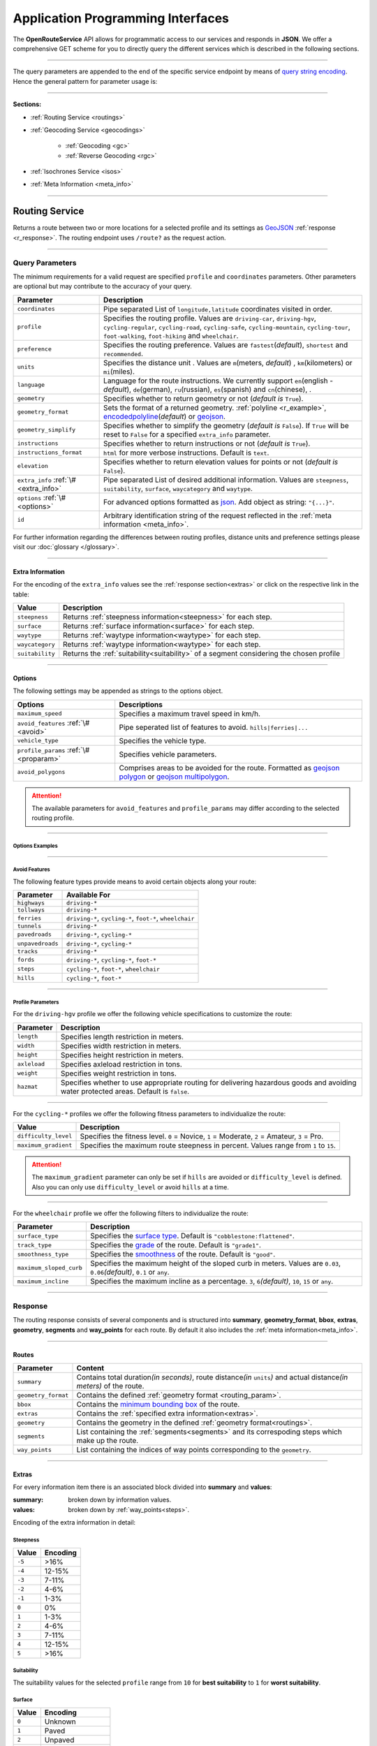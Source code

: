Application Programming Interfaces
==================================

The **OpenRouteService** API allows for programmatic access to our services and responds in **JSON**. We offer a comprehensive GET scheme for you to directly query the different services which is described in the following sections. 

-----

The query parameters are appended to the end of the specific service endpoint by means of `query string encoding <https://en.wikipedia.org/wiki/Query_string>`__. Hence the general pattern for parameter usage is:

.. centered:: **&**\ ``parameter``\ **=**\ ``value``

-----

**Sections:**

- :ref:`Routing Service <routings>`
- :ref:`Geocoding Service <geocodings>`

    + :ref:`Geocoding <gc>`
    + :ref:`Reverse Geocoding <rgc>`
- :ref:`Isochrones Service <isos>`
- :ref:`Meta Information <meta_info>`

.. _routings:

-----

Routing Service
>>>>>>>>>>>>>>>

Returns a route between two or more locations for a selected profile and its settings as `GeoJSON <http://geojson.org/geojson-spec.html>`__ :ref:`response <r_response>`. The routing endpoint uses ``/route?`` as the request action.

-----

Query Parameters
++++++++++++++++

.. _routing_param:

The minimum requirements for a valid request are specified ``profile`` and ``coordinates`` parameters. Other parameters are optional but may contribute to the accuracy of your query.

.. Optional Parameters
.. +++++++++++++++++++

.. Parameters in this section are not required for a functional request, however these may contribute to the accuracy of your query. Some parameters only work with specific routing profiles. ``noSteps`` for example merely works with the **foot-walking** or one of the **cycling-regular** profiles. Please be aware which specific route preference you chose.


.. General Parameters
.. >>>>>>>>>>>>>>>>>>>>

.. .. raw:: html

.. 	<table border="1" class="docutils">
.. 	<colgroup>
.. 	<col width="14%" />
.. 	<col width="86%" />
.. 	</colgroup>
.. 	<thead valign="bottom">
.. 	<tr class="row-odd"><th class="head">Parameter</th>
.. 	<th class="head">Description</th>
.. 	</tr>
.. 	</thead>
.. 	<tbody valign="top">
.. 	<tr class="row-even"><td><code class="docutils literal"><span class="pre">coordinates</span></code></td>
.. 	<td>Pipe separated List of <code class="docutils literal"><span class="pre">longitude,latitude</span></code> coordinates visited in order.</td>
.. 	</tr>
.. 	<tr class="row-odd"><td><code class="docutils literal"><span class="pre">profile</span></code></td>
.. 	<td>Specifies the routing profile. Values are <code class="docutils literal"><span class="pre">driving-car</span></code>, <code class="docutils literal"><span class="pre">driving-hgv</span></code>, <code class="docutils literal"><span class="pre">cycling-regular</span></code>, <code class="docutils literal"><span class="pre">cycling-road</span></code>, <code class="docutils literal"><span class="pre">cycling-safe</span></code>, <code class="docutils literal"><span class="pre">cycling-mountain</span></code>, <code class="docutils literal"><span class="pre">cycling-tour</span></code>, <code class="docutils literal"><span class="pre">foot-walking</span></code>, <code class="docutils literal"><span class="pre">foot-hiking</span></code> and <code class="docutils literal"><span class="pre">wheelchair</span></code>.</td>
.. 	</tr>
.. 	<tr class="row-even"><td><code class="docutils literal"><span class="pre">preference</span></code></td>
.. 	<td>Specifies the routing preference. Values are <code class="docutils literal"><span class="pre">fastest</span></code>(<em>default</em>)/, <code class="docutils literal"><span class="pre">shortest</span></code> and <code class="docutils literal"><span class="pre">recommended</span></code>.</td>
.. 	</tr>
.. 	<tr class="row-odd"><td><code class="docutils literal"><span class="pre">units</span></code></td>
.. 	<td>Specifies the distance unit . Values are <code class="docutils literal"><span class="pre">m</span></code>(meters)(<em>default</em>)/<code class="docutils literal"><span class="pre">km</span></code>(kilometers)/<code class="docutils literal"><span class="pre">mi</span></code>(miles).</td>
.. 	</tr>
.. 	<tr class="row-even"><td><code class="docutils literal"><span class="pre">language</span></code></td>
.. 	<td>Language for the route instructions. <code class="docutils literal"><span class="pre">en</span></code>(<em>default</em>),``de`` , <code class="docutils literal"><span class="pre">ru</span></code>.. .</td>
.. 	</tr>
.. 	<tr class="row-odd"><td><code class="docutils literal"><span class="pre">geometry</span></code></td>
.. 	<td>Specifies whether to return geometry or not. Default is <code class="docutils literal"><span class="pre">True</span></code>.</td>
.. 	</tr>
.. 	<tr class="row-even"><td><code class="docutils literal"><span class="pre">geometry_format</span></code></td>
.. 	<td>Sets the format of a returned geometry. <a class="reference external" href="link">polyline</a> , <a class="reference external" href="https://developers.google.com/maps/documentation/utilities/polylinealgorithm">encodedpolyline</a>(<em>default</em>) or <a class="reference external" href="http://geojson.org/geojson-spec.html#linestring">geojson</a>.</td>
.. 	</tr>
.. 	<tr class="row-odd"><td><code class="docutils literal"><span class="pre">instructions</span></code></td>
.. 	<td>Specifies whether to return instructions or not. Default is <code class="docutils literal"><span class="pre">True</span></code>.</td>
.. 	</tr>
.. 	<tr class="row-even"><td><code class="docutils literal"><span class="pre">prettify_instructions</span></code></td>
.. 	<td>Specifies whether to returen more verbose instructions or not. Default is <code class="docutils literal"><span class="pre">False</span></code>.</td>
.. 	</tr>
.. 	<tr class="row-odd"><td><code class="docutils literal"><span class="pre">elevation</span></code></td>
.. 	<td>Specifies whether to return elevation values for points or not. Default is <code class="docutils literal"><span class="pre">False</span></code>.</td>
.. 	</tr>
.. 	<tr class="row-even"><td><code class="docutils literal"><span class="pre">extra_info</span></code><span> </span> <a class="fa fa-link" href="#extra-info"></a></td>
.. 	<td>Pipe separated List of desired additional information. Values are <code class="docutils literal"><span class="pre">gradients</span></code>, <code class="docutils literal"><span class="pre">surface</span></code> and <code class="docutils literal"><span class="pre">waytype</span></code>.</td>
.. 	</tr>
.. 	<tr class="row-odd"><td><code class="docutils literal"><span class="pre">options</span></code><span> </span> <a class="fa fa-link" href="#options"></a></td>
.. 	<td>Sets advanced options in <a class="reference external" href="http://json-schema.org/">json schema</a>. Add json as string: <code class="docutils literal"><span class="pre">&quot;{...}&quot;</span></code>.</td>
.. 	</tr>
.. 	</tbody>
.. 	</table>

+---------------------------------------+---------------------------------------------------------------------------------------------------------------------------------------------------------------------------------------------------------------------------------------------------------+
| Parameter                             | Description                                                                                                                                                                                                                                             |
+=======================================+=========================================================================================================================================================================================================================================================+
| ``coordinates``                       | Pipe separated List of ``longitude,latitude`` coordinates visited in order.                                                                                                                                                                             |
+---------------------------------------+---------------------------------------------------------------------------------------------------------------------------------------------------------------------------------------------------------------------------------------------------------+
| ``profile``                           | Specifies the routing profile. Values are ``driving-car``, ``driving-hgv``, ``cycling-regular``, ``cycling-road``, ``cycling-safe``, ``cycling-mountain``, ``cycling-tour``, ``foot-walking``, ``foot-hiking`` and ``wheelchair``.                      |
+---------------------------------------+---------------------------------------------------------------------------------------------------------------------------------------------------------------------------------------------------------------------------------------------------------+
| ``preference``                        | Specifies the routing preference. Values are ``fastest``\ (*default*), ``shortest`` and ``recommended``.                                                                                                                                                |
+---------------------------------------+---------------------------------------------------------------------------------------------------------------------------------------------------------------------------------------------------------------------------------------------------------+
| ``units``                             | Specifies the distance unit . Values are ``m``\ (meters, *default*) , ``km``\ (kilometers) or ``mi``\ (miles).                                                                                                                                          |
+---------------------------------------+---------------------------------------------------------------------------------------------------------------------------------------------------------------------------------------------------------------------------------------------------------+
| ``language``                          | Language for the route instructions. We currently support ``en``\ (english - *default*), ``de``\ (german), ``ru``\ (russian), ``es``\ (spanish) and ``cn``\ (chinese), .                                                                                |
+---------------------------------------+---------------------------------------------------------------------------------------------------------------------------------------------------------------------------------------------------------------------------------------------------------+
| ``geometry``                          | Specifies whether to return geometry or not (*default is* ``True``).                                                                                                                                                                                    |
+---------------------------------------+---------------------------------------------------------------------------------------------------------------------------------------------------------------------------------------------------------------------------------------------------------+
| ``geometry_format``                   | Sets the format of a returned geometry. :ref:`polyline <r_example>`, `encodedpolyline <https://developers.google.com/maps/documentation/utilities/polylinealgorithm>`__\ (*default*) or `geojson <http://geojson.org/geojson-spec.html#linestring>`__\. |
+---------------------------------------+---------------------------------------------------------------------------------------------------------------------------------------------------------------------------------------------------------------------------------------------------------+
| ``geometry_simplify``                 | Specifies whether to simplify the geometry (*default is* ``False``). If ``True`` will be reset to ``False`` for a specified ``extra_info`` parameter.                                                                                                   |
+---------------------------------------+---------------------------------------------------------------------------------------------------------------------------------------------------------------------------------------------------------------------------------------------------------+
| ``instructions``                      | Specifies whether to return instructions or not (*default is* ``True``).                                                                                                                                                                                |
+---------------------------------------+---------------------------------------------------------------------------------------------------------------------------------------------------------------------------------------------------------------------------------------------------------+
| ``instructions_format``               | ``html`` for more verbose instructions. Default is ``text``.                                                                                                                                                                                            |
+---------------------------------------+---------------------------------------------------------------------------------------------------------------------------------------------------------------------------------------------------------------------------------------------------------+
| ``elevation``                         | Specifies whether to return elevation values for points or not (*default is* ``False``).                                                                                                                                                                |
+---------------------------------------+---------------------------------------------------------------------------------------------------------------------------------------------------------------------------------------------------------------------------------------------------------+
| ``extra_info`` :ref:`\# <extra_info>` | Pipe separated List of desired additional information. Values are ``steepness``, ``suitability``, ``surface``, ``waycategory`` and ``waytype``.                                                                                                         |
+---------------------------------------+---------------------------------------------------------------------------------------------------------------------------------------------------------------------------------------------------------------------------------------------------------+
| ``options`` :ref:`\# <options>`       | For advanced options formatted as `json <http://json-schema.org/>`_\. Add object as string: ``"{...}"``.                                                                                                                                                |
+---------------------------------------+---------------------------------------------------------------------------------------------------------------------------------------------------------------------------------------------------------------------------------------------------------+
| ``id``                                | Arbitrary identification string of the request reflected in the :ref:`meta information <meta_info>`.                                                                                                                                                    |
+---------------------------------------+---------------------------------------------------------------------------------------------------------------------------------------------------------------------------------------------------------------------------------------------------------+


For further information regarding the differences between routing profiles, distance units and preference settings please visit our :doc:`glossary </glossary>`.


.. _extra_info:

-----

Extra Information
-----------------

For the encoding of the ``extra_info`` values see the :ref:`response section<extras>` or click on the respective link in the table:

+-----------------+-----------------------------------------------------------------------------------------+
| Value           | Description                                                                             |
+=================+=========================================================================================+
| ``steepness``   | Returns :ref:`steepness information<steepness>` for each step.                          |
+-----------------+-----------------------------------------------------------------------------------------+
| ``surface``     | Returns :ref:`surface information<surface>` for each step.                              |
+-----------------+-----------------------------------------------------------------------------------------+
| ``waytype``     | Returns :ref:`waytype information<waytype>` for each step.                              |
+-----------------+-----------------------------------------------------------------------------------------+
| ``waycategory`` | Returns :ref:`waytype information<waytype>` for each step.                              |
+-----------------+-----------------------------------------------------------------------------------------+
| ``suitability`` | Returns the :ref:`suitability<suitability>` of a segment considering the chosen profile |
+-----------------+-----------------------------------------------------------------------------------------+



.. _options:		

-----

Options
-------

The following settings may be appended as strings to the options object.

.. .. raw:: html

.. 	<table border="1" class="docutils">
.. 	<colgroup>
.. 	<col width="24%" />
.. 	<col width="76%" />
.. 	</colgroup>
.. 	<thead valign="bottom">
.. 	<tr class="row-odd"><th class="head">Options</th>
.. 	<th class="head">Descriptions</th>
.. 	</tr>
.. 	</thead>
.. 	<tbody valign="top">
.. 	<tr class="row-even"><td>&#8220;maximum_speed&#8221;</td>
.. 	<td>Sets the maximum travel speed in km/h.</td>
.. 	</tr>
.. 	<tr class="row-odd"><td>&#8220;avoid_features&#8221;<span> </span> <a class="fa fa-link" href="#avoid"></a></td>
.. 	<td>Pipe seperated list of features to avoid. <code class="docutils literal"><span class="pre">&quot;hills|ferries|...&quot;</span></code></td>
.. 	</tr>
.. 	<tr class="row-even"><td>&#8220;vehicle_type&#8221;<span> </span> <!--<a class="fa fa-link" href="#mode">--></a></td>
.. 	<td>Specifies the heavy vehicle mode of the <code class="docutils literal">driving-hgv</code>profile. Values are <code class="docutils literal">&#8220;hgv&#8221;</code> and <code class="docutils literal">&#8220;bus&#8221;</code>.</td>
.. 	</tr>
.. 	<tr class="row-odd"><td>&#8220;profile_params&#8221;<span> </span> <a class="fa fa-link" href="#vehparam"></a></td>
.. 	<td>Specifies hgv, bicycle or wheelchair specific profile settings.</td>
.. 	</tr>
.. 	<tr class="row-even"><td>&#8220;avoid_polygons&#8221;</td>
.. 	<td>Depicts areas to be avoided within the route, formatted as <a class="reference external" href="http://geojson.org/geojson-spec.html#id4">geojson polygon</a> or <a class="reference external" href="http://geojson.org/geojson-spec.html#id7">geojson multipolygon</a>.</td>
.. 	</tr>
.. 	</tbody>
.. 	</table>

+-----------------------------------------+---------------------------------------------------------------------------------------------------------------------------------------------------------------------------------------------------+
| Options                                 | Descriptions                                                                                                                                                                                      |
+=========================================+===================================================================================================================================================================================================+
| ``maximum_speed``                       | Specifies a maximum travel speed in km/h.                                                                                                                                                         |
+-----------------------------------------+---------------------------------------------------------------------------------------------------------------------------------------------------------------------------------------------------+
| ``avoid_features`` :ref:`\# <avoid>`    | Pipe seperated list of features to avoid. ``hills|ferries|...``                                                                                                                                   |
+-----------------------------------------+---------------------------------------------------------------------------------------------------------------------------------------------------------------------------------------------------+
| ``vehicle_type``                        | Specifies the vehicle type.                                                                                                                                                                       |
+-----------------------------------------+---------------------------------------------------------------------------------------------------------------------------------------------------------------------------------------------------+
| ``profile_params`` :ref:`\# <proparam>` | Specifies vehicle parameters.                                                                                                                                                                     |
+-----------------------------------------+---------------------------------------------------------------------------------------------------------------------------------------------------------------------------------------------------+
| ``avoid_polygons``                      | Comprises areas to be avoided for the route. Formatted as `geojson polygon <http://geojson.org/geojson-spec.html#id4>`__ or `geojson multipolygon <http://geojson.org/geojson-spec.html#id7>`__\. |
+-----------------------------------------+---------------------------------------------------------------------------------------------------------------------------------------------------------------------------------------------------+

.. attention:: The available parameters for ``avoid_features`` and ``profile_params`` may differ according to the selected routing profile.

.. _option_examples:

-----

Options Examples
<<<<<<<<<<<<<<<<

.. hidden-code-block:: json
	:starthidden: True
	:label: - HGV example

	{
	    "maximum_speed": 120,
	    "avoid_features": "tollways|tunnels",
	    "vechile_type": "hgv",
	    "profile_params": {
	        "length": 30,
	        "width": 30,
	        "height": 3,
	        "axleload": 4,
	        "weight": 3,
	        "hazmat": true,
	    }
	}

.. hidden-code-block:: json
	:starthidden: True
	:label: - Cycling example

	{
	    "maximum_speed": 18,
	    "avoid_features": "hills|unpavedroads",
	    "profile_params": {
	        "difficulty_level": 2,
	        "maximum_gradient": 13
	    },
	    "avoid_polygons": {  
	        "type": "Polygon",
	        "coordinates": [
	            [ [100.0, 0.0], [101.0, 0.0], [101.0, 1.0], [100.0, 1.0], [100.0, 0.0] ]
	     ]}
	}

.. hidden-code-block:: json
	:starthidden: True
	:label: - Wheelchair example

	{
	    "avoid_features": "hills|ferries|steps",
	    "profile_params": {
	        "surface_type": "cobblestone:flattened",
	        "track_type": "grade1",
	        "smoothness_type": "good",
	        "maximum_sloped_curb": 0.06,
	        "maximum_incline": 6,
	    }
	}

.. _avoid:

-----

Avoid Features
<<<<<<<<<<<<<<

The following feature types provide means to avoid certain objects along your route:

+------------------+----------------------------------------------------------+
| Parameter        | Available For                                            |
+==================+==========================================================+
| ``highways``     | ``driving-*``                                            |
+------------------+----------------------------------------------------------+
| ``tollways``     | ``driving-*``                                            |
+------------------+----------------------------------------------------------+
| ``ferries``      | ``driving-*``, ``cycling-*``, ``foot-*``, ``wheelchair`` |
+------------------+----------------------------------------------------------+
| ``tunnels``      | ``driving-*``                                            |
+------------------+----------------------------------------------------------+
| ``pavedroads``   | ``driving-*``, ``cycling-*``                             |
+------------------+----------------------------------------------------------+
| ``unpavedroads`` | ``driving-*``, ``cycling-*``                             |
+------------------+----------------------------------------------------------+
| ``tracks``       | ``driving-*``                                            |
+------------------+----------------------------------------------------------+
| ``fords``        | ``driving-*``, ``cycling-*``, ``foot-*``                 |
+------------------+----------------------------------------------------------+
| ``steps``        | ``cycling-*``, ``foot-*``, ``wheelchair``                |
+------------------+----------------------------------------------------------+
| ``hills``        | ``cycling-*``, ``foot-*``                                |
+------------------+----------------------------------------------------------+

.. | ``bridges``        | ``cycling-regular``, ``foot-walking``                            |
.. +--------------------+--------------------------------------------------------+
.. | ``borders``        | ``cycling-regular``, ``foot-walking``                            |
.. +--------------------+--------------------------------------------------------+

.. .. _type:

.. -----

.. Vehicle Type
.. <<<<<<<<<<<<

.. _proparam:

-----

Profile Parameters
<<<<<<<<<<<<<<<<<<


For the ``driving-hgv`` profile we offer the following vehicle specifications to customize the route:

+--------------+---------------------------------------------------------------------------------------------------------------------------------------+
| Parameter    | Description                                                                                                                           |
+==============+=======================================================================================================================================+
| ``length``   | Specifies length restriction in meters.                                                                                               |
+--------------+---------------------------------------------------------------------------------------------------------------------------------------+
| ``width``    | Specifies width restriction in meters.                                                                                                |
+--------------+---------------------------------------------------------------------------------------------------------------------------------------+
| ``height``   | Specifies height restriction in meters.                                                                                               |
+--------------+---------------------------------------------------------------------------------------------------------------------------------------+
| ``axleload`` | Specifies axleload restriction in tons.                                                                                               |
+--------------+---------------------------------------------------------------------------------------------------------------------------------------+
| ``weight``   | Specifies weight restriction in tons.                                                                                                 |
+--------------+---------------------------------------------------------------------------------------------------------------------------------------+
| ``hazmat``   | Specifies whether to use appropriate routing for delivering hazardous goods and avoiding water protected areas. Default is ``false``. |
+--------------+---------------------------------------------------------------------------------------------------------------------------------------+

-----

For the ``cycling-*`` profiles we offer the following fitness parameters to individualize the route:

+----------------------+----------------------------------------------------------------------------------------------+
| Value                | Description                                                                                  |
+======================+==============================================================================================+
| ``difficulty_level`` | Specifies the fitness level. ``0`` = Novice, ``1`` = Moderate, ``2`` = Amateur, ``3`` = Pro. |
+----------------------+----------------------------------------------------------------------------------------------+
| ``maximum_gradient`` | Specifies the maximum route steepness in percent. Values range from ``1`` to ``15``.         |
+----------------------+----------------------------------------------------------------------------------------------+

.. attention:: The ``maximum_gradient`` parameter can only be set if ``hills`` are avoided or ``difficulty_level`` is defined. Also you can only use ``difficulty_level`` or avoid ``hills`` at a time.

-----

For the ``wheelchair`` profile we offer the following filters to individualize the route:

+-------------------------+----------------------------------------------------------------------------------------------------------------------------+
| Parameter               | Description                                                                                                                |
+=========================+============================================================================================================================+
| ``surface_type``        | Specifies the `surface type <http://wiki.openstreetmap.org/wiki/Key:surface>`__. Default is ``"cobblestone:flattened"``.   |
+-------------------------+----------------------------------------------------------------------------------------------------------------------------+
| ``track_type``          | Specifies the `grade <http://wiki.openstreetmap.org/wiki/Key:tracktype>`__ of the route. Default is ``"grade1"``.          |
+-------------------------+----------------------------------------------------------------------------------------------------------------------------+
| ``smoothness_type``     | Specifies the `smoothness <http://wiki.openstreetmap.org/wiki/Key:smoothness>`__ of the route. Default is ``"good"``.      |
+-------------------------+----------------------------------------------------------------------------------------------------------------------------+
| ``maximum_sloped_curb`` | Specifies the maximum height of the sloped curb in meters. Values are ``0.03``, ``0.06``\ *(default)*, ``0.1`` or ``any``. |
+-------------------------+----------------------------------------------------------------------------------------------------------------------------+
| ``maximum_incline``     | Specifies the maximum incline as a percentage. ``3``, ``6``\ *(default)*, ``10``, ``15`` or ``any``.                       |
+-------------------------+----------------------------------------------------------------------------------------------------------------------------+

.. surtype Encoding
.. <<<<<<<<<<<<<<<<

.. This is the encoding for the ``surtype`` values which refer to a specific surface type.

.. +-------+----------------------------------+
.. | Value | Description                      |
.. +=======+==================================+
.. | ``1`` | concrete, asphalt                |
.. +-------+----------------------------------+
.. | ``2`` | flattened cobblestone and better |
.. +-------+----------------------------------+
.. | ``3`` | cobblestone and better           |
.. +-------+----------------------------------+
.. | ``4`` | compacted                        |
.. +-------+----------------------------------+
.. | ``5`` | all traversable surfaces         |
.. +-------+----------------------------------+

.. _r_response:

-----

Response
++++++++

The routing response consists of several components and is structured into **summary**, **geometry_format**, **bbox**, **extras**, **geometry**, **segments** and **way_points** for each route. By default it also includes the :ref:`meta information<meta_info>`\.

.. _routes:

------

Routes
------

+---------------------+--------------------------------------------------------------------------------------------------------------------------------+
| Parameter           | Content                                                                                                                        |
+=====================+================================================================================================================================+
| ``summary``         | Contains total duration\ *(in seconds)*, route distance\ *(in* ``units``\ *)* and actual distance\ *(in meters)* of the route. |
+---------------------+--------------------------------------------------------------------------------------------------------------------------------+
| ``geometry_format`` | Contains the defined :ref:`geometry format <routing_param>`.                                                                   |
+---------------------+--------------------------------------------------------------------------------------------------------------------------------+
| ``bbox``            | Contains the `minimum bounding box <https://en.wikipedia.org/wiki/Minimum_bounding_box>`__ of the route.                       |
+---------------------+--------------------------------------------------------------------------------------------------------------------------------+
| ``extras``          | Contains the :ref:`specified extra information<extras>`.                                                                       |
+---------------------+--------------------------------------------------------------------------------------------------------------------------------+
| ``geometry``        | Contains the geometry in the defined :ref:`geometry format<routings>`.                                                         |
+---------------------+--------------------------------------------------------------------------------------------------------------------------------+
| ``segments``        | List containing the :ref:`segments<segments>` and its correspoding steps which make up the route.                              |
+---------------------+--------------------------------------------------------------------------------------------------------------------------------+
| ``way_points``      | List containing the indices of way points corresponding to the ``geometry``.                                                   |
+---------------------+--------------------------------------------------------------------------------------------------------------------------------+

.. _extras:

-----

Extras
------

For every information item there is an associated block divided into **summary** and **values**:

:summary: broken down by information values.  
:values: broken down by :ref:`way_points<steps>`.

Encoding of the extra information in detail:

.. _steepness:

Steepness
<<<<<<<<<

+--------+----------+
| Value  | Encoding |
+========+==========+
| ``-5`` | >16%     |
+--------+----------+
| ``-4`` | 12-15%   |
+--------+----------+
| ``-3`` | 7-11%    |
+--------+----------+
| ``-2`` | 4-6%     |
+--------+----------+
| ``-1`` | 1-3%     |
+--------+----------+
| ``0``  | 0%       |
+--------+----------+
| ``1``  | 1-3%     |
+--------+----------+
| ``2``  | 4-6%     |
+--------+----------+
| ``3``  | 7-11%    |
+--------+----------+
| ``4``  | 12-15%   |
+--------+----------+
| ``5``  | >16%     |
+--------+----------+

.. _suitability:

Suitability
<<<<<<<<<<<

The suitability values for the selected ``profile`` range from ``10`` for **best suitability** to ``1`` for **worst suitability**.

.. _surface:

Surface
<<<<<<<

+--------+------------------+
| Value  | Encoding         |
+========+==================+
| ``0``  | Unknown          |
+--------+------------------+
| ``1``  | Paved            |
+--------+------------------+
| ``2``  | Unpaved          |
+--------+------------------+
| ``3``  | Asphalt          |
+--------+------------------+
| ``4``  | Concrete         |
+--------+------------------+
| ``5``  | Cobblestone      |
+--------+------------------+
| ``6``  | Metal            |
+--------+------------------+
| ``7``  | Wood             |
+--------+------------------+
| ``8``  | Compacted Gravel |
+--------+------------------+
| ``9``  | Fine Gravel      |
+--------+------------------+
| ``10`` | Gravel           |
+--------+------------------+
| ``11`` | Dirt             |
+--------+------------------+
| ``12`` | Ground           |
+--------+------------------+
| ``13`` | Ice              |
+--------+------------------+
| ``14`` | Salt             |
+--------+------------------+
| ``15`` | Sand             |
+--------+------------------+
| ``16`` | Woodchips        |
+--------+------------------+
| ``17`` | Grass            |
+--------+------------------+
| ``18`` | Grass Paver      |
+--------+------------------+

.. .. _waycategory:

.. Waycategory
.. <<<<<<<<<<<

.. +-------+----------+
.. | Value | Encoding |
.. +=======+==========+
.. |       |          |
.. +-------+----------+

.. _waytype:

Waytype
<<<<<<<<

+--------+--------------+
| Value  | Encoding     |
+========+==============+
| ``0``  | Unknown      |
+--------+--------------+
| ``1``  | State Road   |
+--------+--------------+
| ``2``  | Road         |
+--------+--------------+
| ``3``  | Street       |
+--------+--------------+
| ``4``  | Path         |
+--------+--------------+
| ``5``  | Track        |
+--------+--------------+
| ``6``  | Cycleway     |
+--------+--------------+
| ``7``  | Footway      |
+--------+--------------+
| ``8``  | Steps        |
+--------+--------------+
| ``9``  | Ferry        |
+--------+--------------+
| ``10`` | Construction |
+--------+--------------+

.. _segments:

------

Segments
--------

:duration: Contains the duration of the segment in seconds.
:distance: Contains the distance of the segment in ``units``.
:steps: List containing the specific :ref:`steps<steps>` the segment consists of.

.. _steps:

------

Steps
-----

+-----------------+-------------------------------------------------------------------------------------------------+
| Parameter       | Description                                                                                     |
+=================+=================================================================================================+
| ``duration``    | The duration for the step in seconds.                                                           |
+-----------------+-------------------------------------------------------------------------------------------------+
| ``distance``    | The distance for the step in meters.                                                            |
+-----------------+-------------------------------------------------------------------------------------------------+
| ``instruction`` | The routing instruction text for the step.                                                      |
+-----------------+-------------------------------------------------------------------------------------------------+
| ``type``        | The :ref:`instruction action <ins_type>` for symbolisation purposes.                            |
+-----------------+-------------------------------------------------------------------------------------------------+
| ``way_points``  | List containing the indices of the steps start- and endpoint corresponding to the ``geometry``. |
+-----------------+-------------------------------------------------------------------------------------------------+

.. _ins_type:

------

Instruction Types
<<<<<<<<<<<<<<<<<

+--------+------------------+
| Value  | Encoding         |
+========+==================+
| ``0``  | Left             |
+--------+------------------+
| ``1``  | Right            |
+--------+------------------+
| ``2``  | Sharp left       |
+--------+------------------+
| ``3``  | Sharp right      |
+--------+------------------+
| ``4``  | Slight left      |
+--------+------------------+
| ``5``  | Slight right     |
+--------+------------------+
| ``6``  | Straight         |
+--------+------------------+
| ``7``  | Enter roundabout |
+--------+------------------+
| ``8``  | Exit roundabout  |
+--------+------------------+
| ``9``  | U-turn           |
+--------+------------------+
| ``10`` | Goal             |
+--------+------------------+
| ``11`` | Unknown          |
+--------+------------------+

.. _r_example:

-----

The following example routes from coordinate ``8.690614,49.38365`` via ``8.7007,49.411699`` to ``8.7107,49.45169`` using the ``cycling-regular`` profile::

	hostname/routing-test?profile=cycling-regular&coordinates=8.690614,49.38365|8.7007,49.411699|8.7107,49.45169&instructions=false&geometry_format=polyline&api_key=api-key

The resulting route has two segments with multiple steps. The ``geometry`` is returned as a polyline:

.. hidden-code-block:: json
	:starthidden: True
	:label: Toggle Example

	{
	    "routes": [
	        {
	            "summary": {
	                "duration": 0,
	                "distance": 0
	            },
	            "geometry_format": "polyline",
	            "bbox": [
	                8.674442,
	                49.411413,
	                8.71055,
	                49.451915
	            ],
	            "geometry": [
	                [
	                    8.690675,
	                    49.383662
	                ],
	                [
	                    8.69063,
	                    49.383763
	                ],
	                [
	                    8.690445,
	                    49.383755
	                ],
	                [ ],
	                [
	                    8.709689,
	                    49.451735
	                ],
	                [
	                    8.710396,
	                    49.451872
	                ],
	                [
	                    8.71055,
	                    49.451915
	                ]
	            ],
	            "way_points": [
	                0,
	                153,
	                444
	            ]
	        }
	    ],
	    "bbox": [
	        8.674442,
	        49.411413,
	        8.71055,
	        49.451915
	    ],
	    "info": {
	        "service": "routing",
	        "query": {
	            "geometry_format": "polyline",
	            "elevation": false,
	            "instructions": false,
	            "profile": "cycling-regular",
	            "preference": "fastest",
	            "coordinates": [
	                [
	                    8.690614,
	                    49.38365
	                ],
	                [
	                    8.7007,
	                    49.411699
	                ],
	                [
	                    8.7107,
	                    49.45169
	                ]
	            ],
	            "language": "en",
	            "geometry": true,
	            "units": "meters"
	        },
	        "attribution": "tmc - BASt",
	        "version": "4.0.0",
	        "timestamp": 1486992874236
	    }
	}

.. Errors
.. ++++++

.. Currently we are not supporting error coding. If your route couldn't be computed the API will return an empty object: ::


.. In that case there aren't any roads in the vicinity of the start and endpoint. Please try to place your points closer to the road network.

.. _geocodings:

------

Geocoding Service
>>>>>>>>>>>>>>>>>

We distinguish between `geocoding <https://en.wikipedia.org/wiki/Geocoding>`__ and `reverse geocoding <https://en.wikipedia.org/wiki/Reverse_geocoding>`__ depending on your input. 

The `geocoding <https://en.wikipedia.org/wiki/Geocoding>`__ endpoint uses ``/geocode?`` as the request action.

.. _gc:

-----

Geocoding
+++++++++

A `geocoding <https://en.wikipedia.org/wiki/Geocoding>`__ request a returns a `GeoJSON <http://geojson.org/geojson-spec.html>`__ formatted list of objects corresponding to the search input.

Query Parameters
----------------

+-----------+------------------------------------------------------------------------------------------------------+
| Parameter | Description                                                                                          |
+===========+======================================================================================================+
| ``query`` | Name of location, street address or postal code.                                                     |
+-----------+------------------------------------------------------------------------------------------------------+
| ``lang``  | Sets the language of the response. Available are ``de``, ``en``\ *(default)*, ``fr`` and ``it``.     |
+-----------+------------------------------------------------------------------------------------------------------+
| ``limit`` | Specifies the maximum number of responses. Default is set to ``20``.                                 |
+-----------+------------------------------------------------------------------------------------------------------+
| ``id``    | Arbitrary identification string of the request reflected in the :ref:`meta information <meta_info>`. |
+-----------+------------------------------------------------------------------------------------------------------+


 
.. _gc_response:

-----

Response
--------

The `geocoding <https://en.wikipedia.org/wiki/Geocoding>`__ result contains as many features (if they exist) as the ``limit`` parameter was set to. It also contains the standard :ref:`meta information<meta_info>`.

:geometry: Contains the coordinates and the geometry ``type`` which is a ``Point``.
:type: Specifies the JSON feature type.
:properties: Contains the tag information of the point.

.. _gc_example:

-----

The following geocoding request searches for ``Berlin`` with a maximum of ``5`` response objects::

	hostname/geocoding?format=json&query=Berlin&limit=5&api_key=api-key

As a response you will obtain the following JSON file with exactly 5 matches:

.. hidden-code-block:: json
	:starthidden: True
	:label: Toggle Example

	{
	  "features": [
	    {
	      "geometry": {
	        "coordinates": [
	          13.38886,
	          52.517037
	        ],
	        "type": "Point"
	      },
	      "type": "Feature",
	      "properties": {
	        "country": "Germany",
	        "name": "Berlin",
	        "state": "Berlin"
	      }
	    },
	    {
	      "geometry": {
	        "coordinates": [
	          13.438596,
	          52.519854
	        ],
	        "type": "Point"
	      },
	      "type": "Feature",
	      "properties": {
	        "country": "Germany",
	        "name": "Berlin",
	        "state": "Berlin"
	      }
	    },
	    {
	      "geometry": {
	        "coordinates": [
	          13.239515,
	          52.514679
	        ],
	        "type": "Point"
	      },
	      "type": "Feature",
	      "properties": {
	        "country": "Germany",
	        "street": "Olympischer Platz",
	        "name": "Berlin Olympic Stadium",
	        "house_number": "3",
	        "state": "Berlin",
	        "postal_code": "14053"
	      }
	    },
	    {
	      "geometry": {
	        "coordinates": [
	          13.392906,
	          52.518591
	        ],
	        "type": "Point"
	      },
	      "type": "Feature",
	      "properties": {
	        "country": "Germany",
	        "street": "Unter den Linden",
	        "name": "Humboldt University in Berlin Mitte Campus",
	        "house_number": "6",
	        "state": "Berlin",
	        "postal_code": "10117"
	      }
	    },
	    {
	      "geometry": {
	        "coordinates": [
	          13.393584,
	          52.518522
	        ],
	        "type": "Point"
	      },
	      "type": "Feature",
	      "properties": {
	        "country": "Germany",
	        "street": "Dorotheenstraße",
	        "name": "Humboldt University in Berlin Mitte Campus",
	        "state": "Berlin",
	        "postal_code": "10117"
	      }
	    }
	  ],
	  "bbox": [
	    13.239515,
	    52.514679,
	    13.438596,
	    52.519854
	  ],
	  "type": "FeatureCollection",
	  "info": {
	    "service": "geocoding",
	    "query": {
	      "query": "Berlin",
	      "limit": 5
	    },
	    "attribution": "openrouteservice.org",
	    "version": "0.1",
	    "timestamp": 1484660045947
	  }
	}

.. _rgc:

-----

Reverse Geocoding
+++++++++++++++++

As a result of a `reverse geocoding <https://en.wikipedia.org/wiki/Reverse_geocoding>`__ request you will obtain one match (if it exists), namely the next enclosing object with an address tag which surrounds the given coordinate.

Query Parameters
----------------

+--------------+------------------------------------------------------------------------------------------------------+
| Parameter    | Description                                                                                          |
+==============+======================================================================================================+
| ``location`` | ``Longitude,Latitude`` of the coordinate.                                                            |
+--------------+------------------------------------------------------------------------------------------------------+
| ``lang``     | Language of the response. Available are ``de``, ``en``\ *(default)*, ``fr`` and ``it``               |
+--------------+------------------------------------------------------------------------------------------------------+
| ``limit``    | Specifies the maximum number of responses. Set to ``1`` for now.                                     |
+--------------+------------------------------------------------------------------------------------------------------+
| ``id``       | Arbitrary identification string of the request reflected in the :ref:`meta information <meta_info>`. |
+--------------+------------------------------------------------------------------------------------------------------+

.. _rgc_response:

-----

Response
--------

The reverse geocoding result contains one feature (if it exists) as well as the :ref:`meta information<meta_info>` by default.

:geometry: Contains the coordinate and the geometry ``type`` which is ``Point``.
:type: Specifies the JSON feature type.
:properties: Contains the ``distance`` between the input location and the result point, the ``accuracy_score`` as well as the tag information of the point.

.. hint:: The ``accuracy_score`` is based on the ``distance``. The closer a result is to the queried point, the higher the score.

.. table for score encoding ?

-----

The following example reverse geocodes the location ``13.239515,52.514679``::

	hostname/geocoding-test?format=json&location=13.239515,52.514679&api_key=key

Resulting in one feature response:

.. hidden-code-block:: json
	:starthidden: True
	:label: Toggle Example

	{
	  "features": [
	    {
	      "geometry": {
	        "coordinates": [
	          13.239515,
	          52.514679
	        ],
	        "type": "Point"
	      },
	      "type": "Feature",
	      "properties": {
	        "country": "Germany",
	        "distance": 0.05,
	        "street": "Olympischer Platz",
	        "name": "Berlin Olympic Stadium",
	        "accuracy_score": 1,
	        "house_number": "3",
	        "state": "Berlin",
	        "postal_code": "14053"
	      }
	    }
	  ]
	}

.. _isos:

-----

Isochrones Service
>>>>>>>>>>>>>>>>>>

The Isochrone Service supports time and distance analyses for one single or multiple locations. You may also specify the isochrone interval or provide multiple exact isochrone range values. This service allows the same range of profile options listed in the :ref:`ORS Routing<options>` section which help you to further customize your request to obtain a more detailed reachability area :ref:`response <aa_response>`. The isochrones endpoint uses ``/analyse?`` as the request action.

Query Parameters
++++++++++++++++

.. .. raw:: html

.. 	<table border="1" class="docutils">
.. 	<colgroup>
.. 	<col width="15%" />
.. 	<col width="85%" />
.. 	</colgroup>
.. 	<thead valign="bottom">
.. 	<tr class="row-odd"><th class="head">Parameter</th>
.. 	<th class="head">Description</th>
.. 	</tr>
.. 	</thead>
.. 	<tbody valign="top">
.. 	<tr class="row-even"><td><code class="docutils literal"><span class="pre">locations</span></code></td>
.. 	<td>List of pipe seperated <code class="docutils literal"><span class="pre">longitude,latitude</span></code> coordinates.</td>
.. 	</tr>
.. 	<tr class="row-odd"><td><code class="docutils literal"><span class="pre">range_type</span></code></td>
.. 	<td><code class="docutils literal"><span class="pre">time</span></code><em>(default)</em> for isochrones or <code class="docutils literal"><span class="pre">distance</span></code> for equidistants.</td>
.. 	</tr>
.. 	<tr class="row-even"><td><code class="docutils literal"><span class="pre">range</span></code><span> </span> <a class="fa fa-link" href="#range"></a></td>
.. 	<td>Maximum range <code class="docutils literal"><span class="pre">value</span></code> of the analysis in <em>seconds</em> for time and <em>meters</em> for distance. Alternatively a comma separated list of specific single range values.</td>
.. 	</tr>
.. 	<tr class="row-odd"><td><code class="docutils literal"><span class="pre">interval</span></code></td>
.. 	<td>Interval of isochrones or equidistants for one <code class="docutils literal"><span class="pre">range</span></code> value. <code class="docutils literal"><span class="pre">value</span></code> in <em>seconds</em> for time and <em>meters</em> for distance.</td>
.. 	</tr>
.. 	<tr class="row-even"><td><code class="docutils literal"><span class="pre">units</span></code><span> </span> <a class="fa fa-link" href="#units"></a></td>
.. 	<td>Unit format. <code class="docutils literal"><span class="pre">m</span></code><em>(default)</em>, <code class="docutils literal"><span class="pre">km</span></code> or <code class="docutils literal"><span class="pre">mi</span></code> for <code class="docutils literal"><span class="pre">distance</span></code>. <code class="docutils literal"><span class="pre">s</span></code> for <code class="docutils literal"><span class="pre">time</span></code>.</td>
.. 	</tr>
.. 	<tr class="row-odd"><td><code class="docutils literal"><span class="pre">location_type</span></code></td>
.. 	<td><code class="docutils literal"><span class="pre">start</span></code> treats the location(s) as starting point, <code class="docutils literal"><span class="pre">destination</span></code> as goal.</td>
.. 	</tr>
.. 	<tr class="row-even"><td><code class="docutils literal"><span class="pre">profile</span></code></td>
.. 	<td>Profile used for the analysis. <code class="docutils literal"><span class="pre">driving-car</span></code><em>(default)</em>, <code class="docutils literal"><span class="pre">driving-hgv</span></code>, <code class="docutils literal"><span class="pre">cycling-road</span></code> , <code class="docutils literal"><span class="pre">cycling-mountain</span></code>, <code class="docutils literal"><span class="pre">cycling-tour</span></code>, <code class="docutils literal"><span class="pre">cycling-safe</span></code>, <code class="docutils literal"><span class="pre">foot-walking</span></code> and <code class="docutils literal"><span class="pre">foot-hiking</span></code>.</td>
.. 	</tr>
.. 	<tr class="row-odd"><td><code class="docutils literal"><span class="pre">attributes</span></code><span> </span> <a class="fa fa-link" href="#attr"></a></td>
.. 	<td>Values are <code class="docutils literal"><span class="pre">area</span></code> and <code class="docutils literal"><span class="pre">reachfactor</span></code>. Delimit with pipe for both.</td>
.. 	</tr>
.. 	<tr class="row-even"><td><code class="docutils literal"><span class="pre">api_key</span></code></td>
.. 	<td><code class="docutils literal"><span class="pre">your_api_key</span></code> is inserted within this parameter.</td>
.. 	</tr>
.. 	</tbody>
.. 	</table>

+---------------------------------+--------------------------------------------------------------------------------------------------------------------------------------------------------------------------------------------------+
| Parameter                       | Description                                                                                                                                                                                      |
+=================================+==================================================================================================================================================================================================+
| ``locations``                   | List of ``longitude,latitude`` coordinates delimited with pipe.                                                                                                                                  |
+---------------------------------+--------------------------------------------------------------------------------------------------------------------------------------------------------------------------------------------------+
| ``range_type``                  | ``time``\ *(default)* for isochrones or ``distance`` for equidistants.                                                                                                                           |
+---------------------------------+--------------------------------------------------------------------------------------------------------------------------------------------------------------------------------------------------+
| ``range`` :ref:`\# <range>`     | Maximum range ``value`` of the analysis in *seconds* for time and *meters* for distance. Alternatively a comma separated list of specific single range values                                    |
+---------------------------------+--------------------------------------------------------------------------------------------------------------------------------------------------------------------------------------------------+
| ``interval``                    | Interval of isochrones or equidistants for one ``range`` value. ``value`` in *seconds* for time and *meters* for distance.                                                                       |
+---------------------------------+--------------------------------------------------------------------------------------------------------------------------------------------------------------------------------------------------+
| ``units`` :ref:`\# <units>`     | Unit format. ``m``\ *(default)*, ``km`` or ``mi`` for ``distance``. ``s`` for ``time``.                                                                                                          |
+---------------------------------+--------------------------------------------------------------------------------------------------------------------------------------------------------------------------------------------------+
| ``location_type``               | ``start``\ *(default)* treats the location(s) as starting point, ``destination`` as goal.                                                                                                        |
+---------------------------------+--------------------------------------------------------------------------------------------------------------------------------------------------------------------------------------------------+
| ``profile``                     | Profile used for the analysis. ``driving-car``\ *(default)*, ``driving-hgv``, ``cycling-road`` , ``cycling-mountain``, ``cycling-tour``, ``cycling-safe``, ``foot-walking`` and ``foot-hiking``. |
+---------------------------------+--------------------------------------------------------------------------------------------------------------------------------------------------------------------------------------------------+
| ``attributes`` :ref:`\# <attr>` | Values are ``area`` and ``reachfactor``. Delimit with pipe for both.                                                                                                                             |
+---------------------------------+--------------------------------------------------------------------------------------------------------------------------------------------------------------------------------------------------+
| ``options`` :ref:`\# <options>` | For advanced options formatted as `json <http://json-schema.org/>`_\. Add object as string: ``"{...}"``.                                                                                         |
+---------------------------------+--------------------------------------------------------------------------------------------------------------------------------------------------------------------------------------------------+
| ``intersections``               | Specifies whether to return :ref:`intersection polygons <contours>`. Default is ``False``.                                                                                                       |
+---------------------------------+--------------------------------------------------------------------------------------------------------------------------------------------------------------------------------------------------+
| ``id``                          | Arbitrary identification string of the request reflected in the :ref:`meta information <meta_info>`.                                                                                             |
+---------------------------------+--------------------------------------------------------------------------------------------------------------------------------------------------------------------------------------------------+

.. | ``calcmethod``    | Method of generating the Isochrones. At the moment only ``default``.                                                                                                                |
.. +-------------------+-------------------------------------------------------------------------------------------------------------------------------------------------------------------------------------------------+

.. _range:

-----

Range
-----

There are three ways to use the range parameter:

:single range:  Returns one isochrone with the given range. ``range=value``
:with interval: Returns isochrones in ``interval`` gaps with ``range`` as outmost ring. ``range=value&interval=smaller_value``
:range list: Returns isochrones at the specified ranges. ``range=value_1,value_2,...,value_n``

.. _units:

-----

Units
-----

+----------------+------------------------------------------------------------------+
| ``range_type`` | ``units``                                                        |
+================+==================================================================+
| ``time``       | ``m``\(meters *default*), ``km``\(kilometers) and ``mi``\(miles) |
+----------------+------------------------------------------------------------------+
| ``distance``   | ``s``\(seconds)                                                  |
+----------------+------------------------------------------------------------------+

.. _attr:

-----

Attributes
----------

:area:  Returns the area of each polygon in its feature :ref:`properties<aa_props>`.
:reachfactor:  Returns a reachability score between ``0`` and ``1``

.. note:: As the maximum reachfactor would be achieved by travelling as the crow flies at maximum speed in a vacuum without obstacles, naturally it can never be ``1``. The availability of motorways however produces a higher score over normal roads.

.. _aa_response:

-----

Response
++++++++

Every isochrone/equidistant will result in an object in the features-block. They will be sorted in groups for each location analysed (see ``group_index``) as well as from closest to furthest range within each group. The result contains the standard :ref:`meta information<meta_info>`\ by default.

:geometry: Contains the coordinates and the geometry ``type`` which is ``Polygon``.
:type: Specifies the JSON feature type.
:properties: Contains the ``center``, ``group_index`` and ``value`` parameter for **normal polygons**. Contains ``contours`` for **intersection polygons**.

.. _aa_props:

+-----------------+-----------------------------------------------------------------------------------------------------------------------------------------+
| Properties      | Description                                                                                                                             |
+=================+=========================================================================================================================================+
| ``area``        | The area of the polygon in square meters.                                                                                               |
+-----------------+-----------------------------------------------------------------------------------------------------------------------------------------+
| ``reachfactor`` | The :ref:`reachability score <attr>`.                                                                                                   |
+-----------------+-----------------------------------------------------------------------------------------------------------------------------------------+
| ``center``      | The coordinates of the specific analysis location.                                                                                      |
+-----------------+-----------------------------------------------------------------------------------------------------------------------------------------+
| ``group_index`` | The id of the isochrone based on the position in the ``locations`` query-parameter. Every location comprises its own group of polygons. |
+-----------------+-----------------------------------------------------------------------------------------------------------------------------------------+
| ``value``       | The range value of this isochrone/equidistant in seconds/meters.                                                                        |
+-----------------+-----------------------------------------------------------------------------------------------------------------------------------------+
| ``contours``    | The :ref:`indices<contours>` of this intersection polygon.                                                                              |
+-----------------+-----------------------------------------------------------------------------------------------------------------------------------------+

.. attention:: Due to computational reasons we limit the total amount of received isochrones to 10 for each location.

.. _contours:

-----

Contours
--------

Every intersection polygon comprises contours with an index array for each participating isochrone.

:first value: Contains the ``group_index`` of the isochrone.
:second value: Contains the isochrone-index numbered from the center, starting with ``0``.

+-------------+-----------------------------------------------------------------------------+
| Index Value | Description                                                                 |
+=============+=============================================================================+
| [X,..]      | Contains the ``group_index`` of the isochrone.                              |
+-------------+-----------------------------------------------------------------------------+
| [..,X]      | Contains the isochrone-index numbered from the center, starting with ``0``. |
+-------------+-----------------------------------------------------------------------------+

The following example would indicate the intersection polygon between the 2nd isochrone of the 1st location, the 2nd isochrone of th 2nd location and the 1st isochrone of the 3rd location: 

.. hidden-code-block:: json
	:starthidden: True
	:label: Toggle Example

	{
	  "contours": [
	    [
	      0,
	      1
	    ],
	    [
	      1,
	      1
	    ],
	    [
	      2,
	      0
	    ]
	  ]
	}



-----

This analysis request for the location ``8.6984954,49.38092`` uses the ``driving-car`` profile and searches for accessibility in range ``500`` seconds with an interval ``200`` seconds::

	hostname/analyse?format=json&range=500&interval=200&locations=8.6984954,49.38092&profile=driving-car&api_key=api-key

The result supplies isochrones at ``200`` and ``400`` seconds and finally ``500`` seconds which corresponds to the ``range`` setting:

.. hidden-code-block:: json
	:starthidden: True
	:label: Toggle Example

	{
	  "features": [
	    {
	      "geometry": {
	        "coordinates": [
	          [
	            [
	              8.69426,
	              49.382367
	            ],
	            [
	              8.694372,
	              49.381591
	            ],
	            [
	              8.696803,
	              49.377774
	            ],
	            [
	              8.70053,
	              49.376973
	            ],
	            [
	              8.700662,
	              49.377036
	            ],
	            [
	              8.702821,
	              49.378865
	            ],
	            [
	              8.703981,
	              49.381551
	            ],
	            [
	              8.703705,
	              49.384995
	            ],
	            [
	              8.702402,
	              49.388013
	            ],
	            [
	              8.700544,
	              49.387879
	            ],
	            [
	              8.69716,
	              49.384927
	            ],
	            [
	              8.694991,
	              49.383061
	            ],
	            [
	              8.69426,
	              49.382367
	            ]
	          ]
	        ],
	        "type": "Polygon"
	      },
	      "type": "Feature",
	      "properties": {
	        "center": [
	          8.698495,
	          49.38092
	        ],
	        "group_index": 0,
	        "value": 200
	      }
	    },
	    {
	      "geometry": {
	        "coordinates": [
	          [
	            [
	              8.692611,
	              49.388018
	            ],
	            [
	              8.693073,
	              49.384858
	            ],
	            [
	              8.694372,
	              49.381591
	            ],
	            [
	              8.697501,
	              49.375415
	            ],
	            [
	              8.704463,
	              49.3743
	            ],
	            [
	              8.708623,
	              49.377393
	            ],
	            [
	              8.714081,
	              49.38723
	            ],
	            [
	              8.714451,
	              49.390018
	            ],
	            [
	              8.714369,
	              49.390475
	            ],
	            [
	              8.713471,
	              49.392169
	            ],
	            [
	              8.709755,
	              49.399126
	            ],
	            [
	              8.709744,
	              49.399145
	            ],
	            [
	              8.698255,
	              49.398519
	            ],
	            [
	              8.694863,
	              49.397527
	            ],
	            [
	              8.692611,
	              49.388018
	            ]
	          ]
	        ],
	        "type": "Polygon"
	      },
	      "type": "Feature",
	      "properties": {
	        "center": [
	          8.698495,
	          49.38092
	        ],
	        "group_index": 0,
	        "value": 400
	      }
	    },
	    {
	      "geometry": {
	        "coordinates": [
	          [
	            [
	              8.690228,
	              49.400878
	            ],
	            [
	              8.691253,
	              49.398248
	            ],
	            [
	              8.692611,
	              49.388018
	            ],
	            [
	              8.693073,
	              49.384858
	            ],
	            [
	              8.695052,
	              49.375567
	            ],
	            [
	              8.697151,
	              49.370614
	            ],
	            [
	              8.697893,
	              49.369815
	            ],
	            [
	              8.698756,
	              49.36912
	            ],
	            [
	              8.701019,
	              49.368275
	            ],
	            [
	              8.701427,
	              49.36819
	            ],
	            [
	              8.702866,
	              49.368126
	            ],
	            [
	              8.705924,
	              49.368181
	            ],
	            [
	              8.70603,
	              49.36821
	            ],
	            [
	              8.71147,
	              49.374762
	            ],
	            [
	              8.71618,
	              49.383764
	            ],
	            [
	              8.717923,
	              49.384906
	            ],
	            [
	              8.713309,
	              49.394881
	            ],
	            [
	              8.709744,
	              49.399145
	            ],
	            [
	              8.706848,
	              49.400034
	            ],
	            [
	              8.701117,
	              49.401655
	            ],
	            [
	              8.692159,
	              49.401869
	            ],
	            [
	              8.691849,
	              49.401799
	            ],
	            [
	              8.690228,
	              49.400878
	            ]
	          ]
	        ],
	        "type": "Polygon"
	      },
	      "type": "Feature",
	      "properties": {
	        "center": [
	          8.698495,
	          49.38092
	        ],
	        "group_index": 0,
	        "value": 500
	      }
	    }
	  ],
	  "bbox": [
	    8.690228,
	    49.368126,
	    8.717923,
	    49.401869
	  ],
	  "type": "FeatureCollection",
	  "info": {
	    "service": "accessibility",
	    "query": {
	      "ranges": "200.0,400.0,500.0",
	      "profile": "driving-car",
	      "locations": [
	        [
	          8.698495,
	          49.38092
	        ]
	      ],
	      "range_type": "time"
	    },
	    "attribution": "openrouteservice.org",
	    "version": "0.1",
	    "timestamp": 1485260015371
	  }
	}

.. _meta_info:

-----

Meta Information
>>>>>>>>>>>>>>>>


The format of your response for all service endpoints is `GeoJSON <http://geojson.org/geojson-spec.html>`__ formatted. 

Bbox
++++

The Bbox object depicts the values of the `minimum bounding box <https://en.wikipedia.org/wiki/Minimum_bounding_box>`__  enclosing all feature results as follows:


.. code-block:: json
	
	{
		"bbox": [
			minimum longitude,
			minimum latitude,
			maximum longitude,
			maximum latitude
		]
	}

------

Info
++++

The Info object summarizes your query settings.

+-----------------+----------------------------------------------------------------+
| About           | Description                                                    |
+=================+================================================================+
| ``service``     | API endpoint used. ``geocoding``, ``analysis`` or ``routing``. |
+-----------------+----------------------------------------------------------------+
| ``query``       | Parameters that were specified in the query.                   |
+-----------------+----------------------------------------------------------------+
| ``attribution`` | Attribution for using our service.                             |
+-----------------+----------------------------------------------------------------+
| ``version``     | The ORS API version used for the request.                      |
+-----------------+----------------------------------------------------------------+
| ``timestamp``   | Unix timestamp of the precise request date.                    |
+-----------------+----------------------------------------------------------------+
| ``id``          | ID of the request specified in the ``id``-Parameter.           |
+-----------------+----------------------------------------------------------------+

Example:

.. code-block:: json

	{
		"info": {
		    "service": "geocoding",
		    "query": {
		      "limit": 1,
		      "location": [
		        13.239515,
		        52.514679
		      ]
		    },
		    "attribution": "openrouteservice.org",
		    "version": "4.0.0",
		    "timestamp": 1484660155896
		}
	}
